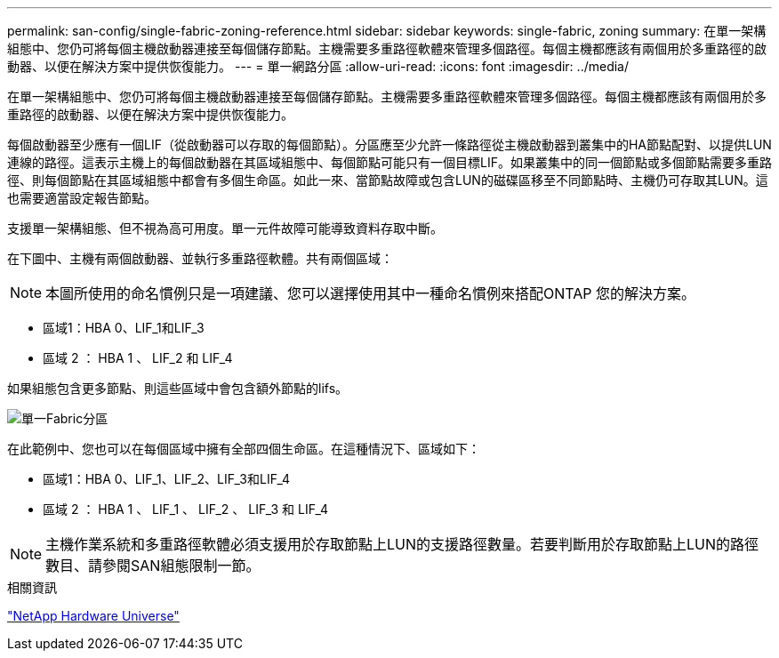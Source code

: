 ---
permalink: san-config/single-fabric-zoning-reference.html 
sidebar: sidebar 
keywords: single-fabric, zoning 
summary: 在單一架構組態中、您仍可將每個主機啟動器連接至每個儲存節點。主機需要多重路徑軟體來管理多個路徑。每個主機都應該有兩個用於多重路徑的啟動器、以便在解決方案中提供恢復能力。 
---
= 單一網路分區
:allow-uri-read: 
:icons: font
:imagesdir: ../media/


[role="lead"]
在單一架構組態中、您仍可將每個主機啟動器連接至每個儲存節點。主機需要多重路徑軟體來管理多個路徑。每個主機都應該有兩個用於多重路徑的啟動器、以便在解決方案中提供恢復能力。

每個啟動器至少應有一個LIF（從啟動器可以存取的每個節點）。分區應至少允許一條路徑從主機啟動器到叢集中的HA節點配對、以提供LUN連線的路徑。這表示主機上的每個啟動器在其區域組態中、每個節點可能只有一個目標LIF。如果叢集中的同一個節點或多個節點需要多重路徑、則每個節點在其區域組態中都會有多個生命區。如此一來、當節點故障或包含LUN的磁碟區移至不同節點時、主機仍可存取其LUN。這也需要適當設定報告節點。

支援單一架構組態、但不視為高可用度。單一元件故障可能導致資料存取中斷。

在下圖中、主機有兩個啟動器、並執行多重路徑軟體。共有兩個區域：

[NOTE]
====
本圖所使用的命名慣例只是一項建議、您可以選擇使用其中一種命名慣例來搭配ONTAP 您的解決方案。

====
* 區域1：HBA 0、LIF_1和LIF_3
* 區域 2 ： HBA 1 、 LIF_2 和 LIF_4


如果組態包含更多節點、則這些區域中會包含額外節點的lifs。

image:scm-en-drw-single-fabric-zoning.png["單一Fabric分區"]

在此範例中、您也可以在每個區域中擁有全部四個生命區。在這種情況下、區域如下：

* 區域1：HBA 0、LIF_1、LIF_2、LIF_3和LIF_4
* 區域 2 ： HBA 1 、 LIF_1 、 LIF_2 、 LIF_3 和 LIF_4


[NOTE]
====
主機作業系統和多重路徑軟體必須支援用於存取節點上LUN的支援路徑數量。若要判斷用於存取節點上LUN的路徑數目、請參閱SAN組態限制一節。

====
.相關資訊
https://hwu.netapp.com["NetApp Hardware Universe"^]
